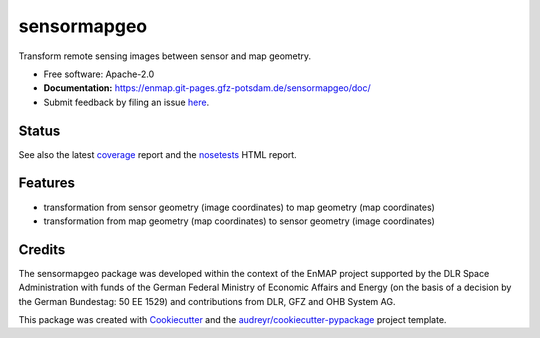 ============
sensormapgeo
============

Transform remote sensing images between sensor and map geometry.


* Free software: Apache-2.0
* **Documentation:** https://enmap.git-pages.gfz-potsdam.de/sensormapgeo/doc/
* Submit feedback by filing an issue `here <https://git.gfz-potsdam.de/EnMAP/sensormapgeo/issues>`__.


Status
------

.. image:: https://git.gfz-potsdam.de/EnMAP/sensormapgeo/badges/master/pipeline.svg
        :target: https://git.gfz-potsdam.de/EnMAP/sensormapgeo/commits/master
.. image:: https://git.gfz-potsdam.de/EnMAP/sensormapgeo/badges/master/coverage.svg
        :target: https://enmap.git-pages.gfz-potsdam.de/sensormapgeo/coverage/
.. image:: https://img.shields.io/pypi/v/sensormapgeo.svg
        :target: https://pypi.python.org/pypi/sensormapgeo
.. image:: https://img.shields.io/pypi/l/sensormapgeo.svg
        :target: https://git.gfz-potsdam.de/EnMAP/sensormapgeo/blob/master/LICENSE
.. image:: https://img.shields.io/pypi/pyversions/sensormapgeo.svg
        :target: https://img.shields.io/pypi/pyversions/sensormapgeo.svg

See also the latest coverage_ report and the nosetests_ HTML report.

Features
--------

* transformation from sensor geometry (image coordinates) to map geometry (map coordinates)
* transformation from map geometry (map coordinates) to sensor geometry (image coordinates)

Credits
-------

The sensormapgeo package was developed within the context of the EnMAP project supported by the DLR Space
Administration with funds of the German Federal Ministry of Economic Affairs and Energy (on the basis of a decision
by the German Bundestag: 50 EE 1529) and contributions from DLR, GFZ and OHB System AG.

This package was created with Cookiecutter_ and the `audreyr/cookiecutter-pypackage`_ project template.

.. _Cookiecutter: https://github.com/audreyr/cookiecutter
.. _`audreyr/cookiecutter-pypackage`: https://github.com/audreyr/cookiecutter-pypackage
.. _coverage: https://enmap.git-pages.gfz-potsdam.de/sensormapgeo/coverage/
.. _nosetests: https://enmap.git-pages.gfz-potsdam.de/sensormapgeo/nosetests_reports/nosetests.html
